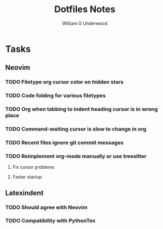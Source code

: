 #+title: Dotfiles Notes
#+author: William G Underwood
* Tasks
** Neovim
*** TODO Filetype org cursor color on hidden stars
*** TODO Code folding for various filetypes
*** TODO Org when tabbing to indent heading cursor is in wrong place
*** TODO Command-waiting cursor is slow to change in org
*** TODO Recent files ignore git commit messages
*** TODO Reimplement org-mode manually or use treesitter
**** Fix cursor problems
**** Faster startup
** Latexindent
*** TODO Should agree with Neovim
*** TODO Compatibility with PythonTex
